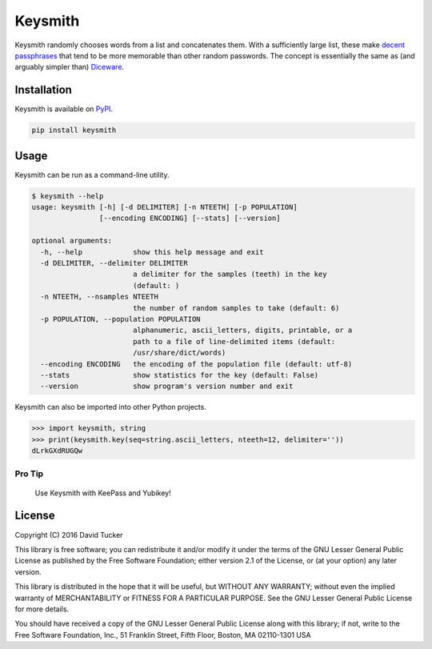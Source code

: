 Keysmith
========

Keysmith randomly chooses words from a list and concatenates them. With
a sufficiently large list, these make `decent
passphrases <//xkcd.com/936>`__ that tend to be more memorable than
other random passwords. The concept is essentially the same as (and
arguably simpler than) `Diceware <//en.wikipedia.org/wiki/Diceware>`__.

|Build Status| |Test Coverage| |PyPI Version|

Installation
------------

Keysmith is available on
`PyPI <https://pypi.python.org/pypi/keysmith>`__.

.. code:: sh

    pip install keysmith

Usage
-----

Keysmith can be run as a command-line utility.

.. code:: sh

    $ keysmith --help
    usage: keysmith [-h] [-d DELIMITER] [-n NTEETH] [-p POPULATION]
                    [--encoding ENCODING] [--stats] [--version]

    optional arguments:
      -h, --help            show this help message and exit
      -d DELIMITER, --delimiter DELIMITER
                            a delimiter for the samples (teeth) in the key
                            (default: )
      -n NTEETH, --nsamples NTEETH
                            the number of random samples to take (default: 6)
      -p POPULATION, --population POPULATION
                            alphanumeric, ascii_letters, digits, printable, or a
                            path to a file of line-delimited items (default:
                            /usr/share/dict/words)
      --encoding ENCODING   the encoding of the population file (default: utf-8)
      --stats               show statistics for the key (default: False)
      --version             show program's version number and exit

Keysmith can also be imported into other Python projects.

.. code:: python

    >>> import keysmith, string
    >>> print(keysmith.key(seq=string.ascii_letters, nteeth=12, delimiter=''))
    dLrkGXdRUGQw

Pro Tip
~~~~~~~

    Use Keysmith with KeePass and Yubikey!

License
-------

Copyright (C) 2016 David Tucker

This library is free software; you can redistribute it and/or modify it
under the terms of the GNU Lesser General Public License as published by
the Free Software Foundation; either version 2.1 of the License, or (at
your option) any later version.

This library is distributed in the hope that it will be useful, but
WITHOUT ANY WARRANTY; without even the implied warranty of
MERCHANTABILITY or FITNESS FOR A PARTICULAR PURPOSE. See the GNU Lesser
General Public License for more details.

You should have received a copy of the GNU Lesser General Public License
along with this library; if not, write to the Free Software Foundation,
Inc., 51 Franklin Street, Fifth Floor, Boston, MA 02110-1301 USA

.. |Build Status| image:: https://img.shields.io/travis/dmtucker/keysmith.svg
   :target: https://travis-ci.org/dmtucker/keysmith
.. |Test Coverage| image:: https://img.shields.io/coveralls/dmtucker/keysmith.svg
   :target: https://coveralls.io/github/dmtucker/keysmith
.. |PyPI Version| image:: https://img.shields.io/pypi/v/keysmith.svg
   :target: https://pypi.python.org/pypi/keysmith
